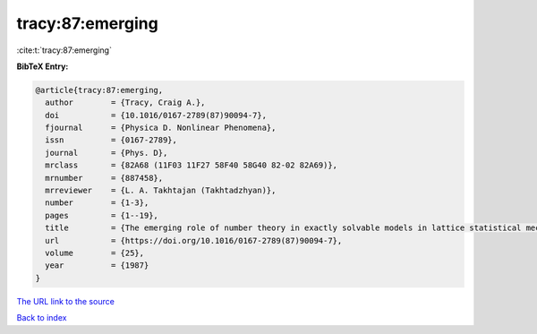 tracy:87:emerging
=================

:cite:t:`tracy:87:emerging`

**BibTeX Entry:**

.. code-block:: bibtex

   @article{tracy:87:emerging,
     author        = {Tracy, Craig A.},
     doi           = {10.1016/0167-2789(87)90094-7},
     fjournal      = {Physica D. Nonlinear Phenomena},
     issn          = {0167-2789},
     journal       = {Phys. D},
     mrclass       = {82A68 (11F03 11F27 58F40 58G40 82-02 82A69)},
     mrnumber      = {887458},
     mrreviewer    = {L. A. Takhtajan (Takhtadzhyan)},
     number        = {1-3},
     pages         = {1--19},
     title         = {The emerging role of number theory in exactly solvable models in lattice statistical mechanics},
     url           = {https://doi.org/10.1016/0167-2789(87)90094-7},
     volume        = {25},
     year          = {1987}
   }

`The URL link to the source <https://doi.org/10.1016/0167-2789(87)90094-7>`__


`Back to index <../By-Cite-Keys.html>`__
